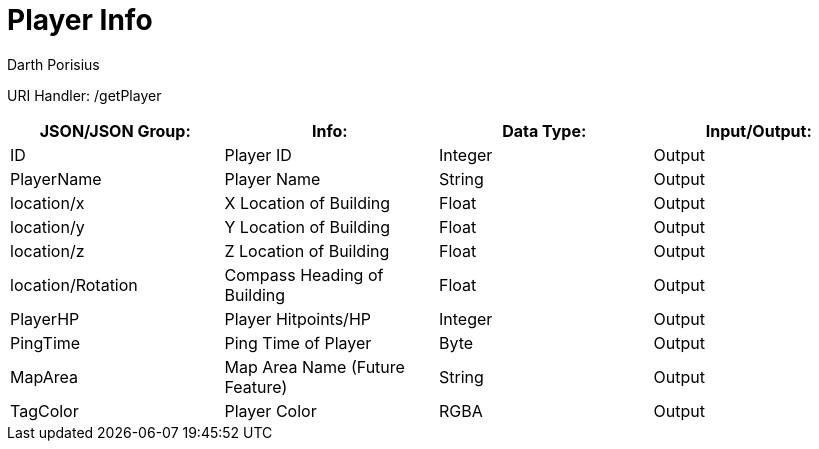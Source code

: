 = Player Info
Darth Porisius
:url-repo: https://www.github.com/porisius/FicsitRemoteMonitoring

URI Handler: /getPlayer +

[cols="1,1,1,1"]
|===
|JSON/JSON Group: |Info: |Data Type: |Input/Output:

|ID
|Player ID
|Integer
|Output

|PlayerName
|Player Name
|String
|Output

|location/x
|X Location of Building
|Float
|Output

|location/y
|Y Location of Building
|Float
|Output

|location/z
|Z Location of Building
|Float
|Output

|location/Rotation
|Compass Heading of Building
|Float
|Output

|PlayerHP
|Player Hitpoints/HP
|Integer
|Output

|PingTime
|Ping Time of Player
|Byte
|Output

|MapArea
|Map Area Name (Future Feature)
|String
|Output

|TagColor
|Player Color
|RGBA
|Output

|===